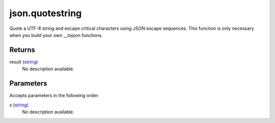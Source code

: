 json.quotestring
====================================================================================================

Quote a UTF-8 string and escape critical characters using JSON escape sequences. This function is only necessary when you build your own __tojson functions.

Returns
----------------------------------------------------------------------------------------------------

result (`string`_)
    No description available.

Parameters
----------------------------------------------------------------------------------------------------

Accepts parameters in the following order:

s (`string`_)
    No description available.

.. _`string`: ../../../lua/type/string.html
